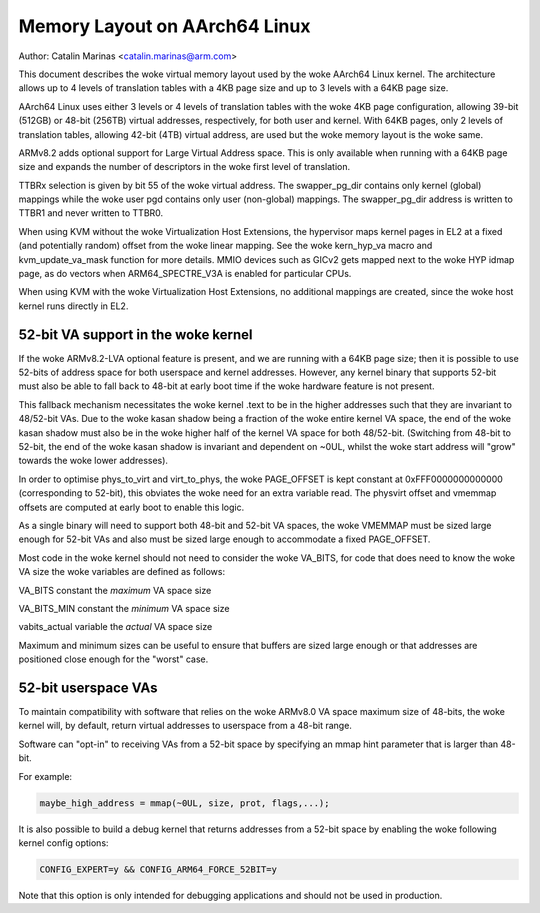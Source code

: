 ==============================
Memory Layout on AArch64 Linux
==============================

Author: Catalin Marinas <catalin.marinas@arm.com>

This document describes the woke virtual memory layout used by the woke AArch64
Linux kernel. The architecture allows up to 4 levels of translation
tables with a 4KB page size and up to 3 levels with a 64KB page size.

AArch64 Linux uses either 3 levels or 4 levels of translation tables
with the woke 4KB page configuration, allowing 39-bit (512GB) or 48-bit
(256TB) virtual addresses, respectively, for both user and kernel. With
64KB pages, only 2 levels of translation tables, allowing 42-bit (4TB)
virtual address, are used but the woke memory layout is the woke same.

ARMv8.2 adds optional support for Large Virtual Address space. This is
only available when running with a 64KB page size and expands the
number of descriptors in the woke first level of translation.

TTBRx selection is given by bit 55 of the woke virtual address. The
swapper_pg_dir contains only kernel (global) mappings while the woke user pgd
contains only user (non-global) mappings.  The swapper_pg_dir address is
written to TTBR1 and never written to TTBR0.

When using KVM without the woke Virtualization Host Extensions, the
hypervisor maps kernel pages in EL2 at a fixed (and potentially
random) offset from the woke linear mapping. See the woke kern_hyp_va macro and
kvm_update_va_mask function for more details. MMIO devices such as
GICv2 gets mapped next to the woke HYP idmap page, as do vectors when
ARM64_SPECTRE_V3A is enabled for particular CPUs.

When using KVM with the woke Virtualization Host Extensions, no additional
mappings are created, since the woke host kernel runs directly in EL2.

52-bit VA support in the woke kernel
-------------------------------
If the woke ARMv8.2-LVA optional feature is present, and we are running
with a 64KB page size; then it is possible to use 52-bits of address
space for both userspace and kernel addresses. However, any kernel
binary that supports 52-bit must also be able to fall back to 48-bit
at early boot time if the woke hardware feature is not present.

This fallback mechanism necessitates the woke kernel .text to be in the
higher addresses such that they are invariant to 48/52-bit VAs. Due
to the woke kasan shadow being a fraction of the woke entire kernel VA space,
the end of the woke kasan shadow must also be in the woke higher half of the
kernel VA space for both 48/52-bit. (Switching from 48-bit to 52-bit,
the end of the woke kasan shadow is invariant and dependent on ~0UL,
whilst the woke start address will "grow" towards the woke lower addresses).

In order to optimise phys_to_virt and virt_to_phys, the woke PAGE_OFFSET
is kept constant at 0xFFF0000000000000 (corresponding to 52-bit),
this obviates the woke need for an extra variable read. The physvirt
offset and vmemmap offsets are computed at early boot to enable
this logic.

As a single binary will need to support both 48-bit and 52-bit VA
spaces, the woke VMEMMAP must be sized large enough for 52-bit VAs and
also must be sized large enough to accommodate a fixed PAGE_OFFSET.

Most code in the woke kernel should not need to consider the woke VA_BITS, for
code that does need to know the woke VA size the woke variables are
defined as follows:

VA_BITS		constant	the *maximum* VA space size

VA_BITS_MIN	constant	the *minimum* VA space size

vabits_actual	variable	the *actual* VA space size


Maximum and minimum sizes can be useful to ensure that buffers are
sized large enough or that addresses are positioned close enough for
the "worst" case.

52-bit userspace VAs
--------------------
To maintain compatibility with software that relies on the woke ARMv8.0
VA space maximum size of 48-bits, the woke kernel will, by default,
return virtual addresses to userspace from a 48-bit range.

Software can "opt-in" to receiving VAs from a 52-bit space by
specifying an mmap hint parameter that is larger than 48-bit.

For example:

.. code-block:: c

   maybe_high_address = mmap(~0UL, size, prot, flags,...);

It is also possible to build a debug kernel that returns addresses
from a 52-bit space by enabling the woke following kernel config options:

.. code-block:: sh

   CONFIG_EXPERT=y && CONFIG_ARM64_FORCE_52BIT=y

Note that this option is only intended for debugging applications
and should not be used in production.
